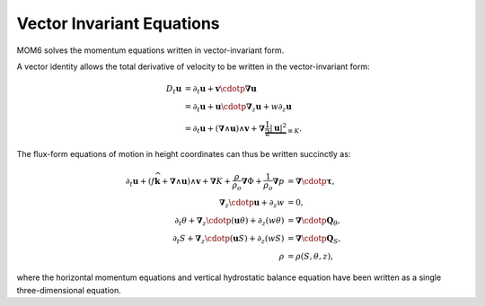 .. vector-invariant-eqn:

Vector Invariant Equations
==========================

MOM6 solves the momentum equations written in vector-invariant form.

A vector identity allows the total derivative of velocity to be written in the vector-invariant form:

.. math::
  D_t \boldsymbol{u} &= \partial_t \boldsymbol{u} + \boldsymbol{v} \cdotp \boldsymbol{\nabla} \boldsymbol{u} \\
              &= \partial_t \boldsymbol{u} + \boldsymbol{u} \cdotp \boldsymbol{\nabla}_z \boldsymbol{u} + w \partial_z \boldsymbol{u} \\
              &= \partial_t \boldsymbol{u} + \left( \boldsymbol{\nabla} \wedge \boldsymbol{u} \right) \wedge \boldsymbol{v} + \boldsymbol{\nabla} \underbrace{\frac{1}{2} \left|\boldsymbol{u}\right|^2}_{\equiv K} .

The flux-form equations of motion in height coordinates can thus be written succinctly as:

.. math::
  \partial_t \boldsymbol{u} + \left( f \widehat{\boldsymbol{k}} + \boldsymbol{\nabla} \wedge \boldsymbol{u} \right) \wedge \boldsymbol{v} + \boldsymbol{\nabla} K
  + \frac{\rho}{\rho_o} \boldsymbol{\nabla} \Phi + \frac{1}{\rho_o} \boldsymbol{\nabla} p &= \boldsymbol{\nabla} \cdotp \boldsymbol{\underline{\tau}} ,\\
  \boldsymbol{\nabla}_z \cdotp \boldsymbol{u} + \partial_z w &= 0 ,\\
  \partial_t \theta + \boldsymbol{\nabla}_z \cdotp ( \boldsymbol{u} \theta ) + \partial_z ( w \theta ) &= \boldsymbol{\nabla} \cdotp \boldsymbol{Q}_\theta ,\\
  \partial_t S + \boldsymbol{\nabla}_z \cdotp ( \boldsymbol{u} S ) + \partial_z ( w S ) &= \boldsymbol{\nabla} \cdotp \boldsymbol{Q}_S ,\\
  \rho &= \rho(S, \theta, z) ,

where the horizontal momentum equations and vertical hydrostatic balance equation have been written as a single three-dimensional equation.

